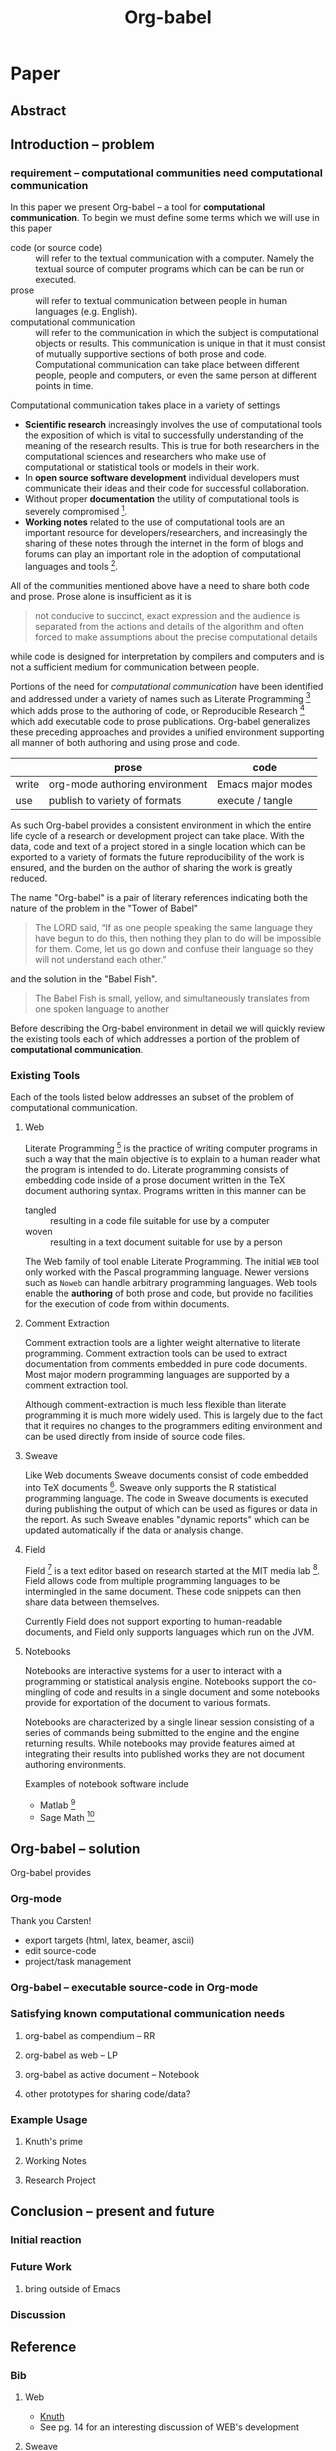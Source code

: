 #+TITLE: Org-babel
#+OPTIONS: ^:nil
#+STARTUP: oddeven hideblocks

* Paper
** Abstract
** Introduction -- problem
*** requirement -- computational communities need computational communication
In this paper we present Org-babel -- a tool for *computational
communication*.  To begin we must define some terms which we will use
in this paper
- code (or source code) :: will refer to the textual communication
     with a computer.  Namely the textual source of computer programs
     which can be can be run or executed.
- prose :: will refer to textual communication between people in human
     languages (e.g. English).
- computational communication :: will refer to the communication in
     which the subject is computational objects or results.  This
     communication is unique in that it must consist of mutually
     supportive sections of both prose and code.  Computational
     communication can take place between different people, people and
     computers, or even the same person at different points in time.

Computational communication takes place in a variety of settings

- *Scientific research* increasingly involves the use of computational
  tools the exposition of which is vital to successfully understanding
  of the meaning of the research results.  This is true for both
  researchers in the computational sciences and researchers who make
  use of computational or statistical tools or models in their work.
- In *open source software development* individual developers must
  communicate their ideas and their code for successful collaboration.
- Without proper *documentation* the utility of computational tools is
  severely compromised [fn:1].
- *Working notes* related to the use of computational tools are an
  important resource for developers/researchers, and increasingly the
  sharing of these notes through the internet in the form of blogs and
  forums can play an important role in the adoption of computational
  languages and tools [fn:2].

All of the communities mentioned above have a need to share both code
and prose.  Prose alone is insufficient as it is
#+begin_quote [[gentleman-lang]]
not conducive to succinct, exact expression and the audience is
separated from the actions and details of the algorithm and often
forced to make assumptions about the precise computational details
#+end_quote
while code is designed for interpretation by compilers and computers
and is not a sufficient medium for communication between people.

Portions of the need for /computational communication/ have been
identified and addressed under a variety of names such as Literate
Programming [fn:3] which adds prose to the authoring of code, or
Reproducible Research [fn:4] which add executable code to prose
publications.  Org-babel generalizes these preceding approaches and
provides a unified environment supporting all manner of both authoring
and using prose and code.

|       | prose                          | code              |
|-------+--------------------------------+-------------------|
| write | org-mode authoring environment | Emacs major modes |
| use   | publish to variety of formats  | execute / tangle  |

As such Org-babel provides a consistent environment in which the
entire life cycle of a research or development project can take place.
With the data, code and text of a project stored in a single location
which can be exported to a variety of formats the future
reproducibility of the work is ensured, and the burden on the author
of sharing the work is greatly reduced.

The name "Org-babel" is a pair of literary references indicating both
the nature of the problem in the "Tower of Babel"
#+begin_quote Genesis-11
The LORD said, “If as one people speaking the same language they have
begun to do this, then nothing they plan to do will be impossible for
them.  Come, let us go down and confuse their language so they will
not understand each other.”
#+end_quote
and the solution in the "Babel Fish".
#+begin_quote The-Hitchhiker's-Guide-to-the-Galaxy
The Babel Fish is small, yellow, and simultaneously translates from
one spoken language to another
#+end_quote

Before describing the Org-babel environment in detail we will quickly
review the existing tools each of which addresses a portion of the
problem of *computational communication*.

*** Existing Tools
Each of the tools listed below addresses an subset of the problem of
computational communication.
**** Web
Literate Programming [fn:5] is the practice of writing computer
programs in such a way that the main objective is to explain to a
human reader what the program is intended to do.  Literate programming
consists of embedding code inside of a prose document written in the
TeX document authoring syntax.  Programs written in this manner can be
- tangled :: resulting in a code file suitable for use by a computer
- woven :: resulting in a text document suitable for use by a person

The Web family of tool enable Literate Programming.  The initial =WEB=
tool only worked with the Pascal programming language.  Newer versions
such as =Noweb= can handle arbitrary programming languages.  Web tools
enable the *authoring* of both prose and code, but provide no
facilities for the execution of code from within documents.

**** Comment Extraction
Comment extraction tools are a lighter weight alternative to literate
programming.  Comment extraction tools can be used to extract
documentation from comments embedded in pure code documents.  Most
major modern programming languages are supported by a comment
extraction tool.

Although comment-extraction is much less flexible than literate
programming it is much more widely used.  This is largely due to the
fact that it requires no changes to the programmers editing
environment and can be used directly from inside of source code files.

**** Sweave
Like Web documents Sweave documents consist of code embedded into TeX
documents [fn:6].  Sweave only supports the R statistical programming
language.  The code in Sweave documents is executed during publishing
the output of which can be used as figures or data in the report.  As
such Sweave enables "dynamic reports" which can be updated
automatically if the data or analysis change.

**** Field
Field [fn:7] is a text editor based on research started at the MIT
media lab [fn:8].  Field allows code from multiple programming
languages to be intermingled in the same document.  These code
snippets can then share data between themselves.

Currently Field does not support exporting to human-readable
documents, and Field only supports languages which run on the JVM.

**** Notebooks
Notebooks are interactive systems for a user to interact with a
programming or statistical analysis engine.  Notebooks support the
co-mingling of code and results in a single document and some
notebooks provide for exportation of the document to various formats.

Notebooks are characterized by a single linear session consisting of a
series of commands being submitted to the engine and the engine
returning results.  While notebooks may provide features aimed at
integrating their results into published works they are not document
authoring environments.

Examples of notebook software include
- Matlab [fn:9]
- Sage Math [fn:10]
** Org-babel -- solution
Org-babel provides 


*** Org-mode
Thank you Carsten!

- export targets (html, latex, beamer, ascii)
- edit source-code
- project/task management

*** Org-babel -- executable source-code in Org-mode
*** Satisfying known computational communication needs
**** org-babel as compendium -- RR
**** org-babel as web -- LP
**** org-babel as active document -- Notebook
**** other prototypes for sharing code/data?
*** Example Usage
**** Knuth's prime
**** Working Notes
**** Research Project
** Conclusion -- present and future
*** Initial reaction
*** Future Work
**** bring outside of Emacs
*** Discussion
** Reference
*** Bib
**** Web
     - [[file:reference/knuthweb.pdf][Knuth]]
     - See pg. 14 for an interesting discussion of WEB's development
**** Sweave
[[file:reference/sweave.pdf][sweave.pdf]]
#+begin_src bibtex
  @inproceedings{lmucs-papers:Leisch:2002,
    author = {Friedrich Leisch},
    title = {Sweave: Dynamic Generation of Statistical Reports Using
                    Literate Data Analysis},
    booktitle = {Compstat 2002 --- Proceedings in Computational
                    Statistics},
    pages = {575--580},
    year = 2002,
    editor = {Wolfgang H{\"a}rdle and Bernd R{\"o}nz},
    publisher = {Physica Verlag, Heidelberg},
    note = {ISBN 3-7908-1517-9},
    url = {http://www.stat.uni-muenchen.de/~leisch/Sweave}
  }  
#+end_src

**** Literate statistical analysis (Rossini)
[[file:reference/literate-stat-analysis.pdf][literate-stat-analysis.pdf]]
#+begin_src bibtex
  @TechReport{ross:lunt:2001,
    author =       {Rossini, A.J. and Lunt, Mark},
    title =        {Literate Statistical Analysis},
    institution =  {University of Washington, Biostatistics},
    year =         2001
  }  
#+end_src

**** Emacs Speaks Statistics (Rossini)
    :PROPERTIES:
    :CUSTOM_ID: ess-paper
    :END:
    [[file:reference/ess.pdf][ess.pdf]]
    Anthony Rossini, Martin Maechler, Kurt Hornik, Richard
    M. Heiberger, and Rodney Sparapani, "Emacs Speaks Statistics: A
    Universal Interface for Statistical Analysis" (July 17,
    2001). UW Biostatistics Working Paper Series. Working Paper 173.
    http://www.bepress.com/uwbiostat/paper173

Reading this paper makes me think we could almost get away with a
straightforward description of org-babel.
**** Emacs Speaks Statistics: A Multiplatform, Multipackage etc. (Rossini)
      [[file:reference/jcgs-unblinded.pdf][jcgs-unblinded.pdf]]
      ESS is described in a peer-reviewed journal article:
      Emacs Speaks Statistics: A Multiplatform, Multipackage Development Environment for Statistical Analysis  [Abstract]
      Journal of Computational & Graphical Statistics 13(1), 247-261
      Rossini, A.J, Heiberger, R.M., Sparapani, R.A., Maechler, M., Hornik, K. (2004) 

#+begin_quote 
   We discuss how ESS enhances a statistician's daily activities by
presenting its features and showing how it facilitates statistical
computing. Next, we describe the Emacs text editor, the underlying
platform on which ESS is built. We conclude with a short history of
the development of ESS and goals for the future.
#+end_quote

**** Gentleman & Temple Lang (2004)
      :PROPERTIES:
      :CUSTOM_ID: gentleman-lang
      :END:
      [[file:reference/stat-analy-and-repro-research.pdf][stat-analy-and-repro-research.pdf]]
      Robert Gentleman and Duncan Temple Lang, "Statistical Analyses
      and Reproducible Research" (May 2004). Bioconductor Project
      Working Papers. Working Paper 2.
      http://www.bepress.com/bioconductor/paper2 

This paper introduces the idea of a "compendium" which is a collection
of data, code, and expository text which can be used to create
"dynamic documents".  This paper lays out the framework of what
compendiums should look like, and what abilities would be required of
software helping to implement a compendium.  Much of these sections
read like advertisements for Org-babel.

There are *many* nice multiline quotes in this paper that could serve
as good motivation for org-babel.

***** babel as compendium
from "General Software Architecture for Compendiums" a compendium must
have
1) Authoring Software :: org-mode
2) Auxillary Software :: org-mode attachments should satisfy this
3) Transformation Software :: org-babel, with tangle, and the org-mode
   export functions
4) Quality control Software :: the unit tests in various languages can
   fit this bill -- else where in the paper they mention unit tests
   would be appropriate
5) Distribution Software :: tools for managing the history of a
   compendium and distributing the compendium.  they seem to not know
   about distributed version control systems -- because they are the
   ideal solution to this issue and they aren't mentioned.  as in the
   ESS paper we could talk about Emacs's integration with version
   control systems

**** Gentleman (2005)
      Gentleman, Robert (2005) "Reproducible Research: A
      Bioinformatics Case Study," Statistical Applications in Genetics
      and Molecular Biology: Vol. 4 : Iss. 1, Article 2.  DOI:
      10.2202/1544-6115.1034 Available at:
      http://www.bepress.com/sagmb/vol4/iss1/art2

At a quick glance this paper attempts to reconstruct an old paper by
distributing a collection of data files, R code and latex/Sweave files
from which the text and diagrams are generated. The files are
available for download from the above link.

**** Keeping Statistics Alive in Documents 

requirements for software enable reproducible research
#+begin_quote 
- Documents have well defined contents which are maintained in a
  reliable way. Persistence must be supported. Document contents as
  well as dynamic linking must be preserved if documents are stored or
  communicated.
- Documents are structured internally and each part has a
  context. Structure and context relations must be
  supported. Components should be sensitive to their context and adapt
  to the structure and context of the embedding document, allowing
  pre-defined components to be used in an efficient and flexible way.
- Documents may be communicated. Sharing of documents and data must be
  supported.  This means taking account of problems possibly which may
  arise from duplication of information, partial or delayed access, or
  different user environments.
#+end_quote

They talk about "linking between components" where components sound
like
- raw data
- blocks of processing functionality (source-code blocks) 
- results of processing
The positive effects of being able to swap out components are
discussed.

Their "documents" are build by linking components.  So documents are
sort of like the compendium views of the [[gentleman-lang]] paper -- they
are the dynamic output of processing/composing the actual persistent
content.


* COMMENT Scrap / Figures

#+begin_src ditaa :file data/existing-tools.png :cmdline -r
             ^
       Human |    
         Use |                                             Reproducible Research    
             |     Literate Programming                                         
             |                                                        
             |                                                        
             |                                                        
             |                                                        
             |                                                        
             |                                                        
             |                                                        
             |                                                        
             |                                                        
             |                                                 Notebook
    Personal |                                                         
         Use |                                                         
             |                                                         
             |                                                         
             |                                                         
             |                                                         
             |                                                         
             |                                                         
             |                                                         
             |                                                                   
             |     Comment Extraction                             Meta Programming
             |                                                                   
             |                                                                   
             |                                                                   
    Computer |                                                                   
         Use |                                                                   
             v                                                                   
                  <--------------------------------------------------------------->
                    Writing                                               Running  
#+end_src

#+begin_src ditaa :file data/existing-tools.png :cmdline -r
  +---------------------------------------------------------------------------------+
  |                          Computational Communication                            |                           
  |                                                                                 |
  |   +-------------------------+                                                   |
  |   |   literate programming  |                       +------------------------+  |
  |   |   --------------------  |                       |      Noteboook         |  |
  |   |   - Web                 |                       |      ---------         |  |
  |   |                         |                       |      - Stuff           |  |
  |   |                         |                       |                        |  |
  |   |                     +---+-----------------------+-------+                |  |
  |   |                     |     reproducible research         |                |  |
  |   |                     |     ---------------------         |                |  |
  | +-+-------------------+ |       - Sweave                    +----------------+  |
  | | Comment Extraction  | |                                   |                   |
  | | ------------------  | |                                   |                   |
  | | - Perl POD          +-+                                   |                   |
  | | - Ruby RDoc         | |                                   |                   |
  | | - etc...            | |                                   |                   |
  | |                     | |                +------------------+-----------+       |
  | |                     | |                |      Meta Programming        |       |
  | |                     | |                |      ----------------        |       |
  | |                     | +----------------+      - Field                 |       |
  | |                     |                  |                              |       |
  | +-------------------+-+                  |                              |       |
  |                                          |                              |       |
  |                                          +------------------------------+       |
  |                                                                                 |
  +---------------------------------------------------------------------------------+
#+end_src

* Footnotes

[fn:1] I'm sure there's a reference to back this up

[fn:2] again -- I know this to be true but should find a reference

[fn:3] knuth

[fn:4] gentleman-lang

[fn:5] knuth

[fn:6] Sweave

[fn:7] http://openendedgroup.com/field/

[fn:8] http://www.media.mit.edu/

[fn:9] http://www.mathworks.com/

[fn:10] http://www.sagemath.org/
